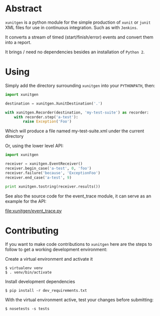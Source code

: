 #+OPTIONS: ^:nil
* Abstract

=xunitgen= is a python module for the simple production of =xunit= or =junit=
XML files for use in continuous integration. Such as with =Jenkins=.

It converts a stream of timed (start/finish/error) events and convert
them into a report.

It brings / need no dependencies besides an installation of =Python 2=.

* Using

Simply add the directory surrounding =xunitgen= into your =PYTHONPATH=, then:

#+begin_src python
import xunitgen

destination = xunitgen.XunitDestination('.')

with xunitgen.Recorder(destination, 'my-test-suite') as recorder:
    with recorder.step('a-test'):
        raise Exception('Foo')
#+end_src

Which will produce a file named my-test-suite.xml under the current directory

Or, using the lower level API:

#+begin_src python
import xunitgen

receiver = xunitgen.EventReceiver()
receiver.begin_case('a-test', 0, 'foo')
receiver.failure('because', 'ExceptionFoo')
receiver.end_case('a-test', 9)

print xunitgen.tostring(receiver.results())
#+end_src

See also the source code for the event_trace module, it can serve as
an example for the API:

file:xunitgen/event_trace.py

* Contributing

If you want to make code contributions to =xunitgen= here are
the steps to follow to get a working development environment:

Create a virtual environment and activate it

#+begin_example
$ virtualenv venv
$ . venv/bin/activate
#+end_example

Install development dependencies

#+begin_example
$ pip install -r dev_requirements.txt
#+end_example

With the virtual environment active, test your changes before submitting:

#+begin_example
$ nosetests -s tests
#+end_example
